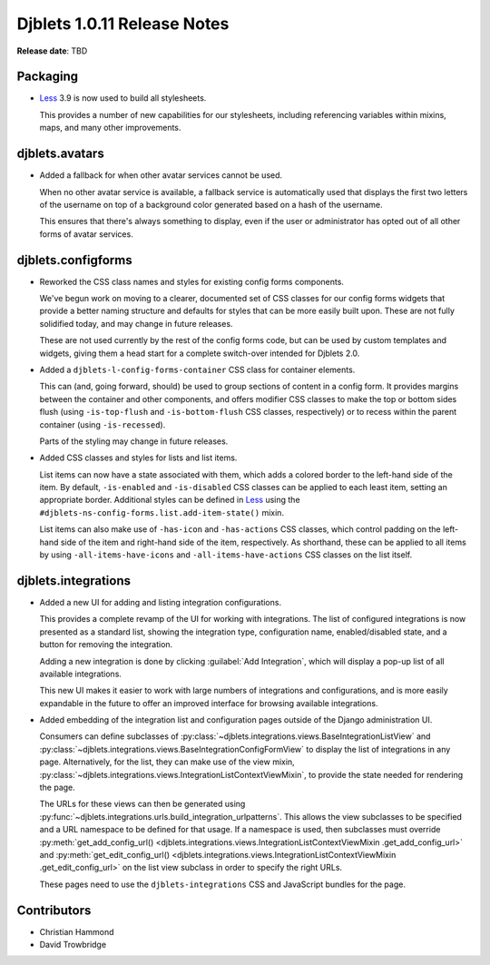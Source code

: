 .. default-intersphinx:: django1.6 djblets1.0


============================
Djblets 1.0.11 Release Notes
============================

**Release date**: TBD


Packaging
=========

* Less_ 3.9 is now used to build all stylesheets.

  This provides a number of new capabilities for our stylesheets, including
  referencing variables within mixins, maps, and many other improvements.


.. _Less: http://lesscss.org


djblets.avatars
===============

* Added a fallback for when other avatar services cannot be used.

  When no other avatar service is available, a fallback service is
  automatically used that displays the first two letters of the username
  on top of a background color generated based on a hash of the username.

  This ensures that there's always something to display, even if the user
  or administrator has opted out of all other forms of avatar services.


djblets.configforms
===================

* Reworked the CSS class names and styles for existing config forms
  components.

  We've begun work on moving to a clearer, documented set of CSS classes for
  our config forms widgets that provide a better naming structure and defaults
  for styles that can be more easily built upon. These are not fully
  solidified today, and may change in future releases.

  These are not used currently by the rest of the config forms code, but can
  be used by custom templates and widgets, giving them a head start for a
  complete switch-over intended for Djblets 2.0.

* Added a ``djblets-l-config-forms-container`` CSS class for container
  elements.

  This can (and, going forward, should) be used to group sections of content
  in a config form. It provides margins between the container and other
  components, and offers modifier CSS classes to make the top or bottom sides
  flush (using ``-is-top-flush`` and ``-is-bottom-flush`` CSS classes,
  respectively) or to recess within the parent container (using
  ``-is-recessed``).

  Parts of the styling may change in future releases.

* Added CSS classes and styles for lists and list items.

  List items can now have a state associated with them, which adds a colored
  border to the left-hand side of the item. By default, ``-is-enabled`` and
  ``-is-disabled`` CSS classes can be applied to each least item, setting an
  appropriate border. Additional styles can be defined in Less_ using the
  ``#djblets-ns-config-forms.list.add-item-state()`` mixin.

  List items can also make use of ``-has-icon`` and ``-has-actions`` CSS
  classes, which control padding on the left-hand side of the item and
  right-hand side of the item, respectively. As shorthand, these can be
  applied to all items by using ``-all-items-have-icons`` and
  ``-all-items-have-actions`` CSS classes on the list itself.


djblets.integrations
====================

* Added a new UI for adding and listing integration configurations.

  This provides a complete revamp of the UI for working with integrations.
  The list of configured integrations is now presented as a standard list,
  showing the integration type, configuration name, enabled/disabled state,
  and a button for removing the integration.

  Adding a new integration is done by clicking :guilabel:`Add Integration`,
  which will display a pop-up list of all available integrations.

  This new UI makes it easier to work with large numbers of integrations and
  configurations, and is more easily expandable in the future to offer
  an improved interface for browsing available integrations.

* Added embedding of the integration list and configuration pages outside
  of the Django administration UI.

  Consumers can define subclasses of
  :py:class:`~djblets.integrations.views.BaseIntegrationListView` and
  :py:class:`~djblets.integrations.views.BaseIntegrationConfigFormView` to
  display the list of integrations in any page. Alternatively, for the list,
  they can make use of the view mixin,
  :py:class:`~djblets.integrations.views.IntegrationListContextViewMixin`,
  to provide the state needed for rendering the page.

  The URLs for these views can then be generated using
  :py:func:`~djblets.integrations.urls.build_integration_urlpatterns`. This
  allows the view subclasses to be specified and a URL namespace to be
  defined for that usage. If a namespace is used, then subclasses must
  override :py:meth:`get_add_config_url()
  <djblets.integrations.views.IntegrationListContextViewMixin
  .get_add_config_url>` and
  :py:meth:`get_edit_config_url()
  <djblets.integrations.views.IntegrationListContextViewMixin
  .get_edit_config_url>` on the list view subclass in order to specify the
  right URLs.

  These pages need to use the ``djblets-integrations`` CSS and JavaScript
  bundles for the page.


Contributors
============

* Christian Hammond
* David Trowbridge
